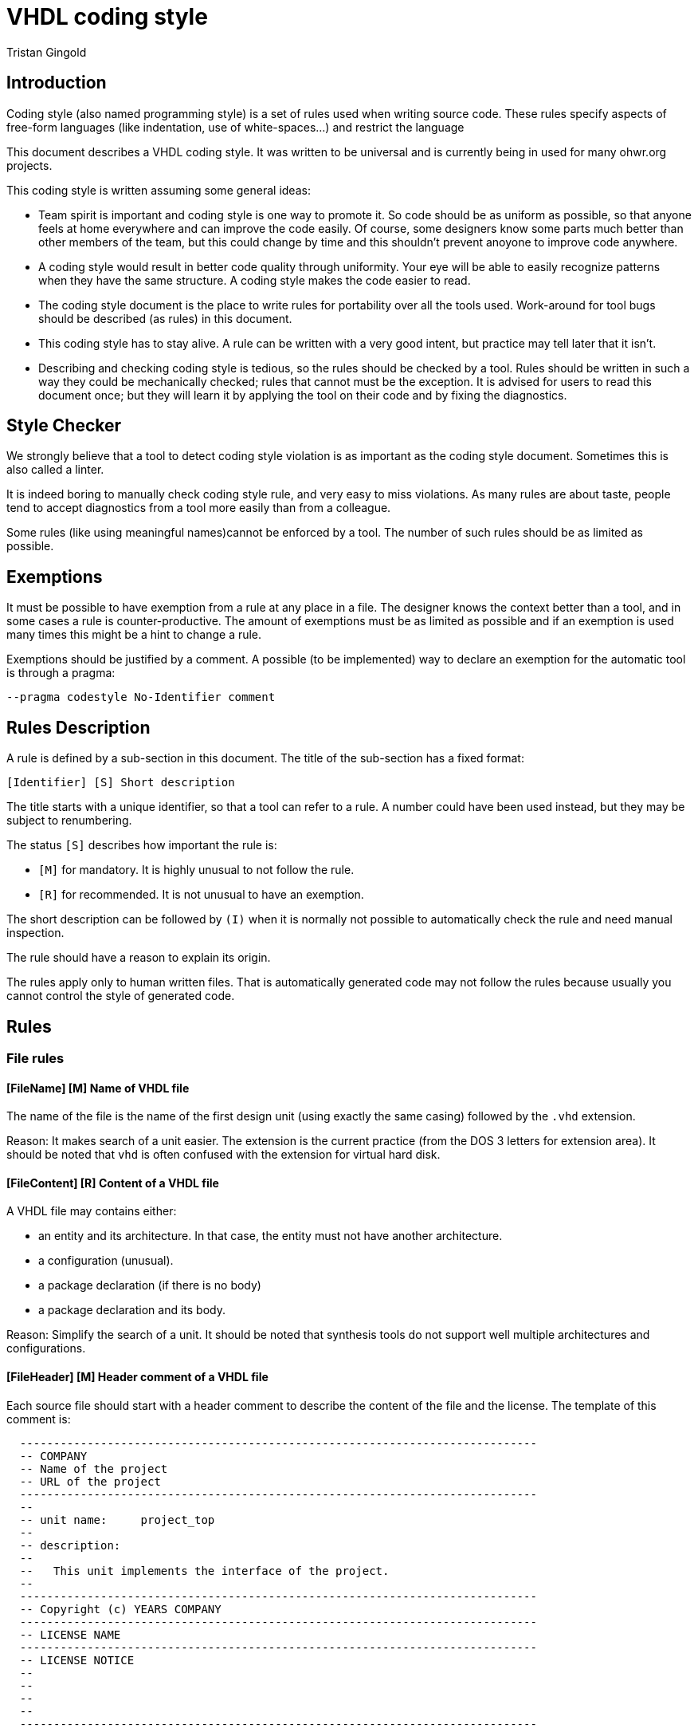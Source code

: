VHDL coding style
=================
:Author: Tristan Gingold
:Date:  2018-01-15
:Revision: 0.1

Introduction
------------

Coding style (also named programming style) is a set of rules used when writing
source code.  These rules specify aspects of free-form languages (like
indentation, use of white-spaces...) and restrict the language

This document describes a VHDL coding style. It was written to be
universal and is currently being in used for many ohwr.org projects.

This coding style is written assuming some general ideas:

* Team spirit is important and coding style is one way to promote it.  So code
  should be as uniform as possible, so that anyone feels at home everywhere and
  can improve the code easily.  Of course, some designers know some parts much
  better than other members of the team, but this could change by time and this
  shouldn't prevent anoyone to improve code anywhere.
* A coding style would result in better code quality through uniformity. Your
  eye will be able to easily recognize patterns when they have the same
  structure. A coding style makes the code easier to read.
* The coding style document is the place to write rules for portability over
  all the tools used. Work-around for tool bugs should be described (as rules)
  in this document.
* This coding style has to stay alive.  A rule can be written with a very good
  intent, but practice may tell later that it isn't.
* Describing and checking coding style is tedious, so the rules should
  be checked by a tool.  Rules should be written in such a way they
  could be mechanically checked; rules that cannot must be the
  exception.  It is advised for users to read this document once; but
  they will learn it by applying the tool on their code and by fixing
  the diagnostics.


Style Checker
-------------

We strongly believe that a tool to detect coding style violation is as
important as the coding style document.  Sometimes this is also called a
linter.

It is indeed boring to manually check coding style rule, and very easy to miss
violations.
As many rules are about taste, people tend to accept diagnostics from a tool
more easily than from a colleague.

Some rules (like using meaningful names)cannot be enforced by a tool.  The
number of such rules should be as limited as possible.

Exemptions
----------

It must be possible to have exemption from a rule at any place in a
file.  The designer knows the context better than a tool, and in some
cases a rule is counter-productive.  The amount of exemptions must be
as limited as possible and if an exemption is used many times this
might be a hint to change a rule.

Exemptions should be justified by a comment. A possible (to be implemented)
way to declare an exemption for the automatic tool is through a pragma:

[source]
----
--pragma codestyle No-Identifier comment
----

Rules Description
-----------------

A rule is defined by a sub-section in this document.  The title of the
sub-section has a fixed format:

----
[Identifier] [S] Short description
----

The title starts with a unique identifier, so that a tool can refer to a rule.
A number could have been used instead, but they may be subject to renumbering.

The status `[S]` describes how important the rule is:

* `[M]` for mandatory.  It is highly unusual to not follow the rule.
* `[R]` for recommended.  It is not unusual to have an exemption.

The short description can be followed by `(I)` when it is normally not possible
to automatically check the rule and need manual inspection.

The rule should have a reason to explain its origin.

The rules apply only to human written files.  That is automatically generated
code may not follow the rules because usually you cannot control the style of
generated code.

Rules
-----

=== File rules

==== [FileName] [M] Name of VHDL file

The name of the file is the name of the first design unit (using exactly the
same casing) followed by the `.vhd` extension.

Reason: It makes search of a unit easier.  The extension is the current
practice (from the DOS 3 letters for extension area).  It should be noted that
`vhd` is often confused with the extension for virtual hard disk.

==== [FileContent] [R] Content of a VHDL file

A VHDL file may contains either:

* an entity and its architecture. In that case, the entity must not have
  another architecture.
* a configuration (unusual).
* a package declaration (if there is no body)
* a package declaration and its body.

Reason: Simplify the search of a unit.  It should be noted that synthesis
tools do not support well multiple architectures and configurations.

==== [FileHeader] [M] Header comment of a VHDL file

Each source file should start with a header comment to describe the
content of the file and the license.  The template of this comment is:

[source]
----
  -----------------------------------------------------------------------------
  -- COMPANY
  -- Name of the project
  -- URL of the project
  -----------------------------------------------------------------------------
  --
  -- unit name:     project_top
  --
  -- description:
  --
  --   This unit implements the interface of the project.
  --
  -----------------------------------------------------------------------------
  -- Copyright (c) YEARS COMPANY
  -----------------------------------------------------------------------------
  -- LICENSE NAME
  -----------------------------------------------------------------------------
  -- LICENSE NOTICE
  --
  --
  --
  --
  -----------------------------------------------------------------------------
----

Reason: Trade-off.  Name of the author does not appear because it does not
bring anything, because it is not clear when a contributor becomes an author,
and because the versioning control system tracks the authors of the changes.

==== [LineLength] [M] Source line length

The recommended line length is 100 characters (without the end of line), and the
maximum is 132 characters.

Reason: People often have a fixed setup of editor windows.

==== [EndOfLine] [M] End of line

The end of line is the single LF character (aka '\n') to follow the Unix
convention.

Reason: Most users develop on Linux.

==== [Language] [M] Language for comments and identifiers (I)

Always use English for comments and identifiers.

Reason: Maximalize usuability

==== [CharSet] [M] Character set

Restrict to plain 7-bit ASCII codeset.  The only control character allowed is
the end of line marker (LF).  If you need to write a non-English word, use its
transliteration and remove accents.

Reason: ASCII is universal, other code sets need an encoding.

==== [NoTAB] [M] No tabulation

As a consequence of the previous rule, horizontal tabulations (HT) are not
allowed.

Reason: The rendering of HT is not completly fixed.

==== [LastLine] [M] Last line in a file

The last line must finish with an end of line, and must not be empty.  So blank
lines at the end are not allowed.

Reason: Blank lines at the end are useless and removed by many editors. Git
complains if the file ends with two end of line characters.

==== [TrailingSpaces] [M] Trailing spaces

The last character (if any) before the end of line must not be a space.  So
trailing spaces are not allowed.

Reason: Trailing spaces may not be visible, are often removed by editors.


=== Format rules

==== [Comments] [M] Comment style

It is clearer to have dedicated lines for comments; but it is possible to
have a very short comment at the end of a line (after VHDL code) to give
a hint.

[source]
----
  -- This comment is for the variable
  variable v : natural
----

[source]
----
  v_next := v;  -- Keep current value
----

Comments starts with `--`. For inline comments, there must be at least one
space before the double dash.

There must be a space after the '--', except for a line comment (a
line that consists of only `-` or `=`), in the case the comment must
start on the first column.

[source]
----
  ------------------------------------------------------------
  -- This is a box comment                                  --
  ------------------------------------------------------------

     constant c : natural := 25; -- This is an inline comment
----

Reason: Allow inline comments and boxes.

==== [Indentation] [M] Indentation

The indentation is two spaces.  Identation is used:

* for declarative item
* for nested concurrent or sequential statements
* for the second and later lines of a multi-line declaration or statement.

Reason: Indentation makes code structure clearer; 2 spaces is an
historical choice.

==== [WhiteSpaces] [M] Spaces

There is at least one white space:

* before and after `:` in declarations
* before and after `:=` and `<=` in assignments (or for default values)
* before and after comparaison operators
* before and after '=>' in named associations

The usual number of white spaces is one, but for alignment purpose there
can be more than one white space.

There is no white space:

* before `,` or `;`.
* before `(` when used for conversion, function call, index or slice name.
* between `process` and `(`.

Examples:
[source]
----
 constant c_address : t_address := x"00000C00";

 g_simulation /= 0

  rst_aux_n_o <= rst_net_n;

      clk_i    => clk_ref_i,

  std_logic_vector(to_unsigned(i+1, 4))
----

Reason: Try to follow common punctuation rules.

==== [Context] [M] Context clauses

Context clauses are organised by groups of a library clause followed by
use clauses and a blank line. The library clause must be omitted for
'std' and 'work' (as they are implicit).

There must be only one library name per library clause, and one
selected name per use clause. A use clause must only be used to make
a whole package visible, and therefore be written as the name of the
library, followed by the name of the package followed by `all`.  A use
clause must follow the library clause for the related library, the only
exception is for `std.textio` which must be the last use clause of the
`ieee` group (if present).

The first group is the one for the `ieee` library (if used), followed
by the ones for vendor libraries, then project libraries and finally
use clauses for the `work` library.

Example:
[source]
----
library ieee;
use ieee.std_logic_1164.all;
use ieee.numeric_std.all;
use std.textio.all;

library unisims;
use unisims.VPKG.all;

library proj_pci;
use proj_pci.pci_defs.all;

use work.my_pkg.all;
----

Reason: Makes search of dependencies easier.

==== [UseClause] [M] Place of use clause

Use clause are not allowed outside of context clauses.

Reason: Makes search of dependencies easier.

==== [EntityLayout] [M] Layout of entity declaration

An entity declaration must be: `entity`, space, entity name, space,
`is`, newline.

If there are generic interfaces, they must be declared one per line.  In a block
of generics (sequence of comment and generic declarations without any empty
line), the name, the colon, the type, and the default value (if present)
must be aligned.  Likewise for ports.

There must be a new line after the first `'('` but not before the last `')'`.

If there is only one generic (or one port), it is allowed to have the
declaration on the same line as `generic` or `port`.

For ports, the mode ('in', 'out', 'inout') cannot be omitted.

Example:
[source]
----
  generic (
    -- If set to 1, then use small calibration counter to speed up simulation
    g_simulation                : integer                        := 0;
    g_with_external_clock_input : boolean                        := true;
    --
    g_board_name                : string                         := "NA  ");
----

[source]
----
  generic (g_simulation         : boolean                        := false);
----

Reason: Alignment makes code easier to read.

==== [ComplexStmtLayout] [M] Layout of complex statements

For the `if` statement, the `then` must be on the same line as the `if` or
the `elsif`, unless the condition is too long.  In the latter case,
the `then` must be on the same column as the related `if` or `elsif`.
The `if`, `elif` and `end if` must be on the same column.

Example:
[source]
----
  if condition1 then
    ...
  elsif condition2 then
    ...
  elsif (this_is_a_very_long_condition
        and with_another_very_long_condition)
  then
    ...
  end if;
----

Likewise for `for` loop and `while` loops: the `loop` keyword must be
either on the same line when it fits or on the same column as the
`for` or `while`.  The `end loop` must be on the same column as the
`for`, the `while` or the `loop` keyword (for simple loop).

Example:
[source]
----
  for i in arr'range loop
    ...
  end loop;
----

For `case` statement, the `is` must be on the same line or the same
column as the `case`.  Alternative must be indented.  Statements in
alternative must also be indented except when there is only one simple
statement.  In the latter case the simple statement can directly
follow the `=>`.

Example
[source]
----
  case state is
    when S_INIT =>
      ...
    when S_S1 | S_S2 =>
      ...
  end case;
----

[source]
----
  case addr(2 downto 0) is
     when "000"  => s <= "010";
     when "001"  => s <= "001";
     when others => s <= "000";
  end case;
----


Reason: Makes easier to identify nested statements.

==== [BeginEndLayout] [M] Layout of begin/end keywords

In many VHDL constructs, `is` introduces declarations, `begin` statements and
`end` terminates the statements.

The `begin` and the `end` must always be on the same column.  If there are
declarations, the `is` must be on a new line otherwise it must be on the same
line.

Examples:
[source]
----
  --  Without declarations:
  procedure pack
    (signal din : t_data_type) is
  begin
    ...
  end pack;
----


[source]
----
  --  With declaration of c_CST:
  procedure pack2
    (signal din : t_data_type)
  is
    constant c_CST : natural := 5;
  begin
    ...
  end pack;
----

Reason: Usual indentation rule.

==== [EndLabel] [M] Presence of the label after end

In following constructs, the `end` must be followed by the name of the
construct:

* entity declarations
* package declarations and bodies
* architecture bodies
* configuration declarations
* subprogram bodies
* physical types
* record types
* protected types
* loop, case and if statements (when they are labelled)
* block statements
* process statements
* generate statements

Example:
[source]
----
  function atoi (str : string) return natural is
  begin
    ...
  end atoi;
----

Reason: Makes navigation easier.

==== [Instantiation] [M] Layout of instantiation

For component or entity instantiation, generics and ports must be
associated by name, following the order of the declaration, one per
line, and the arrows must be aligned.
Label and instantiated unit must appear on the first line.  If the
instance has generics, `generic map (` must be on the second line,
followed by the association.  `port map (` must appear on a separate
line.

Example:
[source]
----
  sync_gating_pulse : gc_sync_ffs
    generic map (
      g_sync_edge => "positive")
    port map (
      clk_i    => clk_fbck_i,
      rst_n_i  => rst_fbck_n_i,
      data_i   => gate_sreg(0),
      ppulse_o => gate_p);
----

Reason: Makes code more readable.

==== [ProcessLabel] [M] Label of processes

Each process statement must either have a label (which clearly indicates its
purpose) or a comment just before the statement.

Reason: A short label might be as describing as a long sentence.

==== [Parenthesis] [M] Use of parenthesis in expressions

Parenthesis in expressions are used to make evaluation order explicit.
You do not need explicit parenthesis when the normal order of
arithmetic operations is used ( `*`, `/`, `+`, `-`).

Parenthesis around conditions in `if` and `while` statements
must not be used, unless the condition spans on multiple lines.

Reason: Avoid to make expression larger than needed.


=== Identifiers

==== [Keywords] [M] Keywords case

Keywords (VHDL reserved identifiers) must be written in lower case.

Reason: Lower cases is common.

==== [Identifiers] [M] Identifiers case (I)

In general, identifiers should be written in lower case with the exception of
acronyms.

Reason: Common practice even for normal texts.

==== [Underscores] [M] Use of underscore in identifiers (I)

If an identifier is composed of words, they should be separated by an
underscore.  Do not use CamelCase (compound words such as each word
begins with a capital letter without any space or underscore between
words).

Example:
[source]
----
counter_gate
----

Reason: Use of underscore is more readable than CamelCase.

==== [ReferenceName] [M] Reference

When an identifier references a named entity, it must have exactly the same
casing (even if VHDL is case insensitive).

Reason: Coherence.

==== [ArchNames] [M] Architectures name

The name of architecture must be 'arch'. In the particular case of multiple
architectures (like per vendor architectures), other names are allowed.

Reason: Neutral name that supports any implementation (behavioural,
structural, rtl, ...) style.

==== [Constants] [M] Constants name

Constant declaration identifiers should be in UPPER case, with a 'c_' prefix.

Reason: Follows the C convention, and clearly make the difference between
constants and generics.

==== [GenericsName] [M] Generics name

Generic identifiers should also be in UPPER case, with the 'g_' prefix.

Reason: Same as the `Constants` rule.

==== [PortsName] [M] Ports name

Ports name must be in lower case (as ruled by Identifiers), but must also have
a suffix:

* '_i' for normal input.
* '_o' for normal output.
* '_b' for bidirectional port.

The suffix must be the last one.

Reason: Helps to specify the purpose of a port, makes the dataflow more
obvious.

==== [SignalsName] [M] Signals name

Clock signals (and ports) must have the 'clk_' prefix. In case of multiple
clocks, the 'clk_' prefix is followed by the clock domain name and the
frequency if known.

Reset signals (and ports) must begin with the 'rst_' prefix. In case of multiple
clocks, there should be one reset per clock, and the 'rst_' prefix is followed
by the clock domain name. Each reset signal is synchronized with its clock.

[source]
----
  rst_n      : in std_logic;
  rst_clk2_n : in std_logic;
----

Active-low signals (and ports) must have the '_n' suffix (first suffix).
Asynchronous signals (and ports) must have the '_a' (before '_n').

If a pulse signal is derived from another signal, it should have a '_p' suffix.

Delayed signals must have the '_d' suffix. If you have more than one cycle,
then you can either put an index ('_d1', '_d2', ...) or create a vector starting
from index 1.

Reason: Purpose of clock and reset signals are therefore made obvious, semantic
of active-low signals is also made obvious.  Avoid to create funny names for
pulses and delayed signals.

==== [TypesName] [M] Types name

User declared types and subtypes must have the 't_' prefix.

Reason: Makes purpose of the type more obvious.

==== [PackageName] [M] Packages name

The name of packages must have the '_pkg' suffix.
No entity can have that suffix.

As a consequence, the filename for a package also finishes with '_pkg'.

Reason: Makes the identification easier.


=== Language subset

==== [VHDLVersion] [M] VHDL standard version

Synthesizable units must follow the VHDL-93 (IEEE 1076 1993) standard.

Reason: The latest revision (2008) is not fully supported by all tools.

==== [IEEEPkg] [M] Use of IEEE packages

The only IEEE packages allowed are:

* std_logic_1164
* numeric_std
* numeric_bit
* math_real
* math_complex
* std_logic_misc
* std_logic_textio

(Note that the last two ones are not standard when VHDL-93 was defined).

From `std_logic_misc`, only the reduce functions can be used.

In particular, `std_logic_unsigned`, `std_logic_signed` and `std_logic_arith`
are not allowed. Use `numeric_std` instead.

Reason: Makes the code more portable.

==== [NoUserAttributes] [M] Attribute declarations not allowed

It is not allowed to declare attributes, except for tool specific attributes.

List of allowed attributes: `keep`, `shreg_extract`, `opt_mode`,
`resource_sharing`, `altera_attribute`.

Reason: The initial purpose of the attribute is to convey informations to a
tool.

==== [NoUserAttrName] [M] Attribute names

The only attribute names allowed are those specified by the language.
User attribute names are not allowed.

Reason: Consequence of the `NoUserAttributes` rule (but extended to
tool attribute).

==== [EntityItems] [M] Entity declarative items

The only declarative items allowed in entity declarations are:

* attribute declarations
* attribute declarations

The only concurrent statement allowed in entity declarations is:

* assertions

Reason: Obscure features, but assertions may be used to document the
interface, and the only place to specify attributes for ports and generics
are within the entity declarations.

==== [NoCharEnumLit] [M] Character as enumeration literal

All user defined enumeration must use names for literals.  Characters
are not allowed.

Reason: Use of characters is always special and reserved for bit and strings.

==== [GuardedSignals] [M] Guarded signals

Guarded signals (bus or register signal kind) are not allowed.

Reason: Usually not supported by synthesis tools.

==== [Disconnection] [M] Disconnection Specification

Disconnection specifications are not allowed.

Reason: Useless and guarded signals are not allowed.

==== [BlockStatement] [M] Block statements

Block statements can be used to group concurrent statements or to
create a scope for declarations. Ports, generics and implicit GUARD
signals are not allowed in block statements (therefore port maps and
generic maps are also not allowed).

Reason: Mostly useless features.

==== [GroupDeclaration] [M] Group and group template

Group template declarations and group declarations are not allowed.

Reason: Useless feature

==== [PortMode] [M] Buffer and linkage mode

The modes `linkage` and `buffer` are not allowed.
If you need to read from an output port, use an intermediate signal.

Reason: Obscure features.

==== [ConfigSpec] [M] Configuration specification

Configuration specifications are not allowed.

Reason: Obscure and mostly useless feature.


=== Synthesis rules

==== [RemovedSynth] [M] Language features not allowed for synthesis

These following features must not be used for synthesizable units:

* Configuration declarations for synthesis.
* Function declarations with an operator symbol.
* Resolution function other than resolved defined in ieee.std_logic_1164.
* New integer and physical type declaration.
* Wait statement.

Reason: They are often not supported by synthesis tools.

==== [PortsType] [M] Type of top-level ports

A top-level entity is the main entity of a core.

The type of the ports in a top-level entity must be either `std_logic`
or `std_logic_vector`, or a user-defined bounded composite type (array or
record) composed of these types. This excludes `signed`, `unsigned` or `bit`
types.

Reason: Makes interfacing with verilog much easier.  Standard practice.

==== [GenericType] [M] Type of top-levels generics

The type of a top-level generic must be either `string`, `integer`, `boolean`,
`std_logic`, `std_logic_vector`, an enumerated types, or a user-defined bounded
composite type of these types.

Reason: Same as `PortsType`

==== [WrapperUnit] [R] Wrapper of top-level units

It is convenient to group bus signals in records as this
reduces the number of connections.  But other HDL languages (in
particular Verilog) do not have any equivalent feature for records.

So there can be two versions of the top-level unit: a wrapped one and a
non-wrapped one.  The name of the wrapped unit is the name of the normal
one but with the 'x' prefix.

Each bus should have two records: one for the input signals and one for the
output signals. The records should be declared in a package.

The default top-level entity should be the wrapped version, the un-wrapped
version must only unwrap the signals.

Reason: As Verilog is deprecated in favour to SystemVerilog, the
wrapped unit should be the default.

==== [RegisterTemplate] [R] Process for a register.

Use only registers triggered on the positive edge of the clock and with
a synchronous reset.

Write it using this template:

[source]
----
  process(clk)
  begin
    if rising_edge(clk) then
      if rst_n_i = '0' then
        q <= '0';
      else
        q <= d;
      end if;
    end if;
  end process;
----

The sensitivity list is composed of only the clock.  The process has one
`if` statement, whose condition is `rising_edge` of the clock.
The `if` statement has one `if` statement to reset the registers and do
the computation.

Reason: This is the simplest way to create a register.  Having one way makes
register identification easier.

==== [AsyncReset] [M] Asynchronous reset

If the reset is asynchronous, it must be synchronously deasserted.

Reason: This simplifies timing analysis, as the asynchronous reset could then
be considered as a normal signal.

==== [RegisterReset] [M] Register reset

All registers must be initialized during reset

Reason: In an FPGA, it takes no additional resources and gives a known initial
value.

==== [SignalAttribute] [M] Signal attributes

Do not use signal attributes (Event, Active, Delayed...) for synthesis.  Use
function `rising_edge` (and maybe `falling_edge`).

Reason: Makes code shorter and more uniform.

==== [VectorDirection] [M] Direction of indexes

When declaring subtypes of `std_logic_vector`, use the `downto` direction.
You can use the `to` direction to declare RAMs (arrays of std_logic_vector) or
other arrays.

Reason: Avoid null ranges.

==== [EmptyArray] [M] Minimal length of arrays

Do not declare arrays of length 0 or 1 (unless the bounds are computed).

Reason: Confusing and useless in general.

==== [ClockResetPorts] [M] Clock and reset ports

When clock and reset signals are in a ports list, the main clock must
be the first port, the main reset must be the second port.

Reason: Makes identification easier.

==== [ClocksUse] [M] Usage of clocks

Clocks must only be used in component associations or within `rising_edge` or
`falling_edge`.  Logics on clocks are not allowed, except in special and
commented cases.

Reason: Synchronous design good practice.

==== [FSMCoding] [R] FSM code style

There is no mandatory rules for FSMs, we recommand the simplest
implementation:

* If all outputs are a function of the current state, the FSM can be written
 using only one process (Moore machine).

* If outputs are a function of the current state and of the current inputs,
 the FSM can be written using two processes (Mealy machine). The first process
 can handle the register (assign current state from next state on clock edge),
 and the second process can compute the next state and the outputs.

Reason: Do not make code more complex than needed.

Appendix: Example
-----------------

TBD

Appendix: Future rules
----------------------

Possible future rules:

* Require counter-generate for undriven out ports
* Do not allow unused declarations

Appendix: Document format
-------------------------

The asciidoc file format was selected because:

* the file can be read in raw form, annotations are very light
* it could be rendered in html or pdf
* vhdl syntax highlighting is supported (at least with the `hightlight` tool)
* it is recognized by platforms like github

We have also considered other formats; markdown rendering is not very good
for books.

Rules are described so that the list of the rules and the list of rules to
be manually checked can be easily extracted from this document.

See the `Makefile` for creating a pdf or an html page.

Appendix: Changelog
-------------------

* 11-01-2018: Initial Version, Tristan Gingold.

